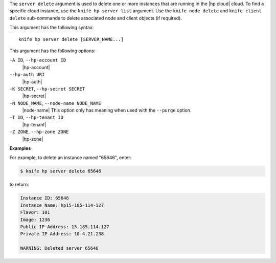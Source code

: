 .. The contents of this file are included in multiple topics.
.. This file describes a command or a sub-command for Knife.
.. This file should not be changed in a way that hinders its ability to appear in multiple documentation sets.


The ``server delete`` argument is used to delete one or more instances that are running in the |hp cloud| cloud. To find a specific cloud instance, use the ``knife hp server list`` argument. Use the ``knife node delete`` and ``knife client delete`` sub-commands to delete associated node and client objects (if required).

This argument has the following syntax::

   knife hp server delete [SERVER_NAME...]

This argument has the following options:

``-A ID``, ``--hp-account ID``
   |hp-account|

``--hp-auth URI``
   |hp-auth|

``-K SECRET``, ``--hp-secret SECRET``
   |hp-secret|

``-N NODE_NAME``, ``--node-name NODE_NAME``
   |node-name| This option only has meaning when used with the ``--purge`` option.

``-T ID``, ``--hp-tenant ID``
   |hp-tenant|

``-Z ZONE``, ``--hp-zone ZONE``
   |hp-zone|

**Examples**

For example, to delete an instance named "65646", enter:

.. code-block:: bash

   $ knife hp server delete 65646

to return:

.. code-block:: bash

   Instance ID: 65646
   Instance Name: hp15-185-114-127
   Flavor: 101
   Image: 1236
   Public IP Address: 15.185.114.127
   Private IP Address: 10.4.21.238
   
   WARNING: Deleted server 65646
